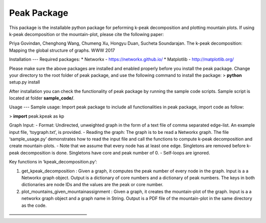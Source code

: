Peak Package
=====

This package is the installable python package for peforming k-peak decomposition and plotting mountain plots. If using k-peak decomposition or the mountain-plot, please cite the following paper:

Priya Govindan, Chenghong Wang, Chumeng Xu, Hongyu Duan, Sucheta Soundarajan. The k-peak decomposition: Mapping the global structure of graphs.  WWW 2017


Installation
---
Required packages:
* Networkx - https://networkx.github.io/
* Matplotlib - http://matplotlib.org/

Please make sure the above packages are installed and enabled properly before you install the peak package.
Change your directory to the root folder of peak package, and use the following command to install the package:
> **python** setup.py install

After installation you can check the functionality of peak package by running the sample code scripts.
Sample script is located at folder **sample_code/**.

Usage
---
Sample usage:
Import peak package to include all functionalities in peak package, import code as follow:

> **import** peak.kpeak as kp

Graph Input:
- Format: Undirected, unweighted graph in the form of a text file of comma separated edge-list. An example input file, ‘toygraph.txt’, is provided.
- Reading the graph: The graph is to be read a Networkx graph. The file ‘sample_usage.py’ demonstrates how to read the input file and call the functions to compute k-peak decomposition and create mountain-plots.
- Note that we assume that every node has at least one edge. Singletons are removed before k-peak decomposition is done. Singletons have core and peak number of 0.
- Self-loops are ignored.




Key functions in ‘kpeak_decomposition.py’:

1. get_kpeak_decomposition : Given a graph, it computes the peak number of every node in the graph. Input is a a Networkx graph object. Output is a dictionary of core numbers and a dictionary of peak numbers. The keys in both dictionaries are node IDs and the values are the peak or core number.

2. plot_mountains_given_mountainassignment : Given a graph, it creates the mountain-plot of the graph. Input is a a networkx graph object and a graph name in String. Output is a PDF file of the mountain-plot in the same directory as the code.

——————————————————
